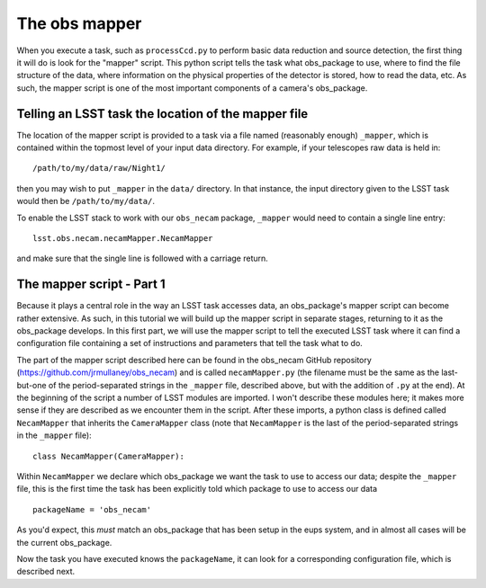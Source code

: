The obs mapper
==============

When you execute a task, such as ``processCcd.py`` to perform
basic data reduction and source detection, the first thing it will do
is look for the "mapper" script. This python script tells the task
what obs\_package to use, where to find the file structure of the
data, where information on the physical properties of the detector is
stored, how to read the data, etc. As such, the mapper script is one
of the most important components of a camera's obs\_package.

Telling an LSST task the location of the mapper file
----------------------------------------------------

The location of the mapper script is provided to a task via a file
named (reasonably enough) ``_mapper``, which is contained within the
topmost level of your input data directory. For example, if your
telescopes raw data is held in: ::
	   /path/to/my/data/raw/Night1/

then you may wish to put ``_mapper`` in the ``data/`` directory. In that instance, the input
directory given to the LSST task would then be ``/path/to/my/data/``.

To enable the LSST stack to work with our ``obs_necam`` package,
``_mapper`` would need to contain a single line entry: ::
	    lsst.obs.necam.necamMapper.NecamMapper

and make sure that the single line is followed with a carriage return.

The mapper script - Part 1
------------------------------------

Because it plays a central role in the way an LSST task accesses
data, an obs\_package's mapper script can become rather extensive. As
such, in this tutorial we will build up the mapper script in separate
stages, returning to it as the obs\_package develops. In this first
part, we will use the mapper script to tell the executed LSST task
where it can find a configuration file containing a set of
instructions and parameters that tell the task what to do.

The part of the mapper script described here can be found in the
obs\_necam GitHub repository (https://github.com/jrmullaney/obs_necam) and is called ``necamMapper.py`` (the filename must be the same as the last-but-one of the period-separated strings in the ``_mapper`` file, described above, but with the addition of ``.py`` at the end). At the beginning of
the script a number of LSST modules are imported. I won't describe
these modules here; it makes more sense if they are described as we
encounter them in the script. After these imports, a python class is
defined called ``NecamMapper`` that inherits the ``CameraMapper``
class (note that ``NecamMapper`` is the last of the period-separated
strings in the ``_mapper`` file): ::
	class NecamMapper(CameraMapper):

Within ``NecamMapper`` we declare which obs\_package we want the task
to use to access our data; despite the ``_mapper``
file, this is the first time the task has been explicitly told which
package to use to access our data ::
	packageName = 'obs_necam'

As you'd expect, this *must* match an obs\_package that has been setup
in the eups system, and in almost all cases will be the current
obs\_package.

Now the task you have executed knows the ``packageName``, it can
look for a corresponding configuration file, which is described next.